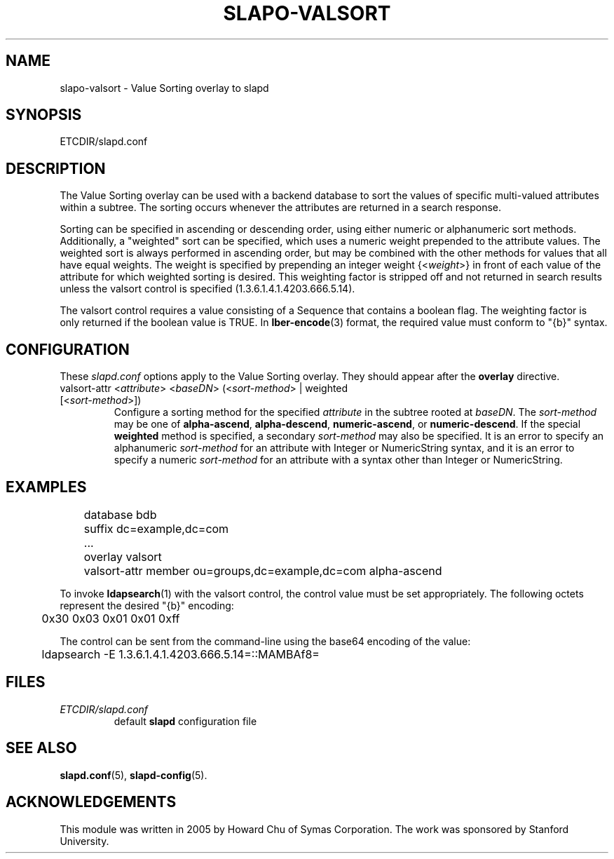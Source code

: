 .TH SLAPO-VALSORT 5 "RELEASEDATE" "OpenLDAP LDVERSION"
.\" Copyright 2005-2014 The OpenLDAP Foundation All Rights Reserved.
.\" Copying restrictions apply.  See COPYRIGHT/LICENSE.
.\" $OpenLDAP$
.SH NAME
slapo\-valsort \- Value Sorting overlay to slapd
.SH SYNOPSIS
ETCDIR/slapd.conf
.SH DESCRIPTION
The Value Sorting overlay can be used with a backend database to sort the
values of specific multi-valued attributes within a subtree. The sorting
occurs whenever the attributes are returned in a search response.
.LP
Sorting can be specified in ascending or descending order, using either
numeric or alphanumeric sort methods. Additionally, a "weighted" sort can
be specified, which uses a numeric weight prepended to the attribute values.
The weighted sort is always performed in ascending order, but may be combined
with the other methods for values that all have equal weights. The weight
is specified by prepending an integer weight {<\fIweight\fP>}
in front of each value of the attribute for which weighted sorting is
desired. This weighting factor is stripped off and not returned in search
results unless the valsort control is specified (1.3.6.1.4.1.4203.666.5.14).

The valsort control requires a value consisting of a Sequence that contains
a boolean flag. The weighting factor is only returned if the boolean value is TRUE. In
.BR lber-encode (3)
format, the required value must conform to "{b}" syntax.

.SH CONFIGURATION
These
.I slapd.conf
options apply to the Value Sorting overlay.
They should appear after the
.B overlay
directive.
.TP
valsort\-attr <\fIattribute\fP> <\fIbaseDN\fP> (<\fIsort-method\fP> | weighted [<\fIsort-method\fP>])
Configure a sorting method for the specified
.I attribute
in the subtree rooted at
.IR baseDN .
The 
.I sort-method
may be one of
.BR alpha\-ascend ,
.BR alpha\-descend ,
.BR numeric\-ascend ,
or
.BR numeric\-descend .
If the special
.B weighted
method is specified, a secondary
.I sort-method
may also be specified. It is an
error to specify an alphanumeric
.I sort-method
for an attribute with Integer
or NumericString syntax, and it is an error to specify a numeric
.I sort-method
for an attribute with a syntax other than Integer or NumericString.
.SH EXAMPLES
.LP
.nf
	database bdb
	suffix dc=example,dc=com
	...
	overlay valsort
	valsort\-attr member ou=groups,dc=example,dc=com alpha\-ascend
.fi

To invoke
.BR ldapsearch (1)
with the valsort control, the control value must be set appropriately.
The following octets represent the desired "{b}" encoding:
.LP
.nf
	0x30 0x03 0x01 0x01 0xff
.fi

The control can be sent from the command-line using the base64
encoding of the value:
.LP
.nf
	ldapsearch -E 1.3.6.1.4.1.4203.666.5.14=::MAMBAf8=
.fi

.SH FILES
.TP
\fIETCDIR/slapd.conf\fP
default \fBslapd\fP configuration file
.SH SEE ALSO
.BR slapd.conf (5),
.BR slapd\-config (5).
.SH ACKNOWLEDGEMENTS
.P
This module was written in 2005 by Howard Chu of Symas Corporation. The
work was sponsored by Stanford University.
